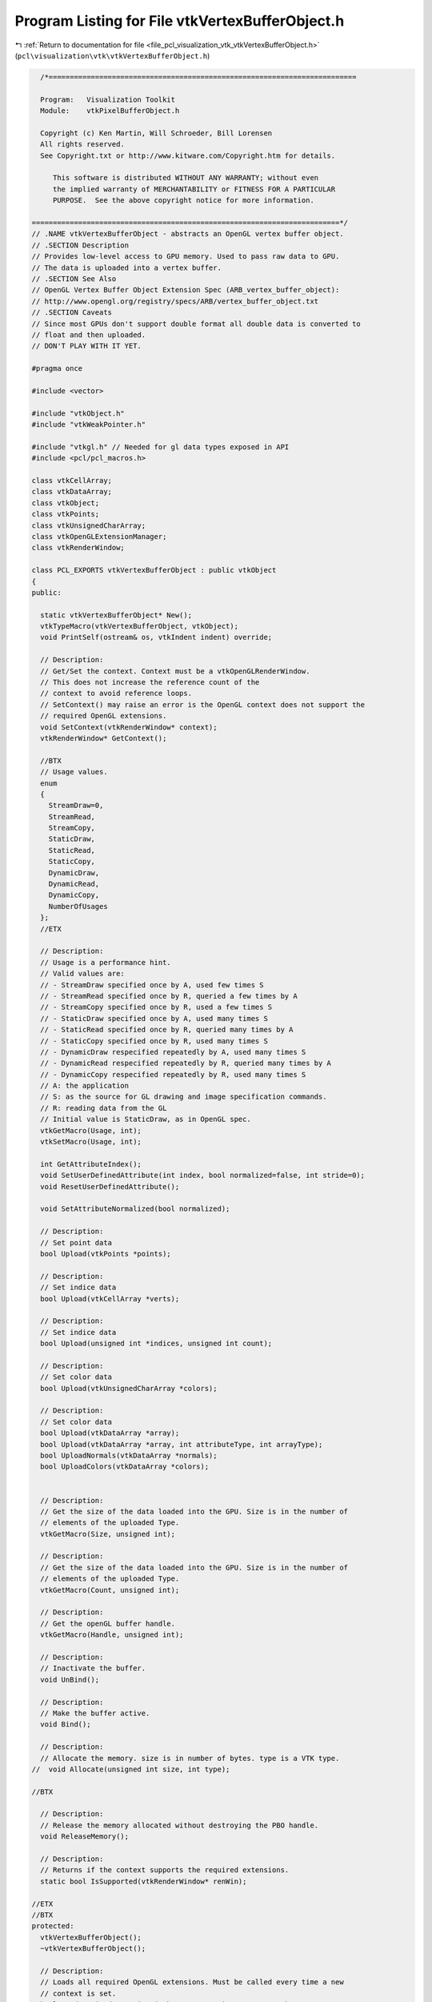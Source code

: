 
.. _program_listing_file_pcl_visualization_vtk_vtkVertexBufferObject.h:

Program Listing for File vtkVertexBufferObject.h
================================================

|exhale_lsh| :ref:`Return to documentation for file <file_pcl_visualization_vtk_vtkVertexBufferObject.h>` (``pcl\visualization\vtk\vtkVertexBufferObject.h``)

.. |exhale_lsh| unicode:: U+021B0 .. UPWARDS ARROW WITH TIP LEFTWARDS

.. code-block:: cpp

     /*=========================================================================
   
     Program:   Visualization Toolkit
     Module:    vtkPixelBufferObject.h
   
     Copyright (c) Ken Martin, Will Schroeder, Bill Lorensen
     All rights reserved.
     See Copyright.txt or http://www.kitware.com/Copyright.htm for details.
   
        This software is distributed WITHOUT ANY WARRANTY; without even
        the implied warranty of MERCHANTABILITY or FITNESS FOR A PARTICULAR
        PURPOSE.  See the above copyright notice for more information.
   
   =========================================================================*/
   // .NAME vtkVertexBufferObject - abstracts an OpenGL vertex buffer object.
   // .SECTION Description
   // Provides low-level access to GPU memory. Used to pass raw data to GPU. 
   // The data is uploaded into a vertex buffer.
   // .SECTION See Also
   // OpenGL Vertex Buffer Object Extension Spec (ARB_vertex_buffer_object):
   // http://www.opengl.org/registry/specs/ARB/vertex_buffer_object.txt
   // .SECTION Caveats
   // Since most GPUs don't support double format all double data is converted to
   // float and then uploaded.
   // DON'T PLAY WITH IT YET.
   
   #pragma once
   
   #include <vector>
   
   #include "vtkObject.h"
   #include "vtkWeakPointer.h"
   
   #include "vtkgl.h" // Needed for gl data types exposed in API
   #include <pcl/pcl_macros.h>
   
   class vtkCellArray;
   class vtkDataArray;
   class vtkObject;
   class vtkPoints;
   class vtkUnsignedCharArray;
   class vtkOpenGLExtensionManager;
   class vtkRenderWindow;
   
   class PCL_EXPORTS vtkVertexBufferObject : public vtkObject
   {
   public:
     
     static vtkVertexBufferObject* New();
     vtkTypeMacro(vtkVertexBufferObject, vtkObject);
     void PrintSelf(ostream& os, vtkIndent indent) override;
   
     // Description:
     // Get/Set the context. Context must be a vtkOpenGLRenderWindow.
     // This does not increase the reference count of the
     // context to avoid reference loops.
     // SetContext() may raise an error is the OpenGL context does not support the
     // required OpenGL extensions.
     void SetContext(vtkRenderWindow* context);
     vtkRenderWindow* GetContext();
   
     //BTX
     // Usage values.
     enum 
     {
       StreamDraw=0,
       StreamRead,
       StreamCopy,
       StaticDraw,
       StaticRead,
       StaticCopy,
       DynamicDraw,
       DynamicRead,
       DynamicCopy,
       NumberOfUsages
     };
     //ETX
     
     // Description:
     // Usage is a performance hint.
     // Valid values are:
     // - StreamDraw specified once by A, used few times S
     // - StreamRead specified once by R, queried a few times by A
     // - StreamCopy specified once by R, used a few times S
     // - StaticDraw specified once by A, used many times S
     // - StaticRead specified once by R, queried many times by A
     // - StaticCopy specified once by R, used many times S
     // - DynamicDraw respecified repeatedly by A, used many times S
     // - DynamicRead respecified repeatedly by R, queried many times by A
     // - DynamicCopy respecified repeatedly by R, used many times S
     // A: the application
     // S: as the source for GL drawing and image specification commands.
     // R: reading data from the GL
     // Initial value is StaticDraw, as in OpenGL spec.
     vtkGetMacro(Usage, int);
     vtkSetMacro(Usage, int);
     
     int GetAttributeIndex();
     void SetUserDefinedAttribute(int index, bool normalized=false, int stride=0);
     void ResetUserDefinedAttribute();
   
     void SetAttributeNormalized(bool normalized);
   
     // Description:
     // Set point data
     bool Upload(vtkPoints *points);
   
     // Description:
     // Set indice data
     bool Upload(vtkCellArray *verts);
   
     // Description:
     // Set indice data
     bool Upload(unsigned int *indices, unsigned int count);
   
     // Description:
     // Set color data
     bool Upload(vtkUnsignedCharArray *colors);
   
     // Description:
     // Set color data
     bool Upload(vtkDataArray *array);
     bool Upload(vtkDataArray *array, int attributeType, int arrayType);
     bool UploadNormals(vtkDataArray *normals);
     bool UploadColors(vtkDataArray *colors);
   
   
     // Description:
     // Get the size of the data loaded into the GPU. Size is in the number of
     // elements of the uploaded Type.
     vtkGetMacro(Size, unsigned int);
   
     // Description:
     // Get the size of the data loaded into the GPU. Size is in the number of
     // elements of the uploaded Type.
     vtkGetMacro(Count, unsigned int);
   
     // Description:
     // Get the openGL buffer handle.
     vtkGetMacro(Handle, unsigned int);
   
     // Description:
     // Inactivate the buffer.
     void UnBind();
   
     // Description:
     // Make the buffer active.
     void Bind();
   
     // Description:
     // Allocate the memory. size is in number of bytes. type is a VTK type.
   //  void Allocate(unsigned int size, int type);
     
   //BTX
   
     // Description:
     // Release the memory allocated without destroying the PBO handle.
     void ReleaseMemory();
   
     // Description:
     // Returns if the context supports the required extensions.
     static bool IsSupported(vtkRenderWindow* renWin);
   
   //ETX
   //BTX
   protected:
     vtkVertexBufferObject();
     ~vtkVertexBufferObject();
   
     // Description:
     // Loads all required OpenGL extensions. Must be called every time a new
     // context is set.
     bool LoadRequiredExtensions(vtkOpenGLExtensionManager* mgr);
   
     // Description:
     // Create the pixel buffer object.
     void CreateBuffer();
   
     // Description:
     // Destroys the pixel buffer object.
     void DestroyBuffer();
   
     // Description:
     // Uploads data to buffer object
     bool Upload(GLvoid* data);
   
     // Description:
     // Get the openGL buffer handle.
     vtkGetMacro(ArrayType, unsigned int);
   
     int Usage;
     unsigned int Size;
     unsigned int Count;
     unsigned int Handle;
     unsigned int ArrayType;
     unsigned int BufferTarget;
   
     int AttributeIndex;
     int AttributeSize;
     int AttributeType;
     int AttributeNormalized;
     int AttributeStride;
   
     vtkWeakPointer<vtkRenderWindow> Context;
   
   
   private:
     vtkVertexBufferObject(const vtkVertexBufferObject&); // Not implemented.
     void operator=(const vtkVertexBufferObject&); // Not implemented.
   
     // Helper to get data type sizes when passing to opengl
     int GetDataTypeSize(int type);
     //ETX
   };
